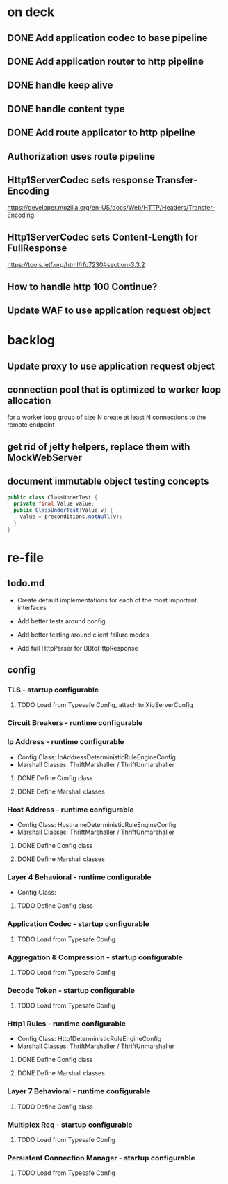 * on deck

** DONE Add application codec to base pipeline

** DONE Add application router to http pipeline

** DONE handle keep alive

** DONE handle content type

** DONE Add route applicator to http pipeline

** Authorization uses route pipeline

** Http1ServerCodec sets response Transfer-Encoding
   https://developer.mozilla.org/en-US/docs/Web/HTTP/Headers/Transfer-Encoding

** Http1ServerCodec sets Content-Length for FullResponse
   https://tools.ietf.org/html/rfc7230#section-3.3.2

** How to handle http 100 Continue?

** Update WAF to use application request object

* backlog

** Update proxy to use application request object

** connection pool that is optimized to worker loop allocation
   for a worker loop group of size N create at least N connections to the remote endpoint

** get rid of jetty helpers, replace them with MockWebServer

** document immutable object testing concepts
#+begin_src java
public class ClassUnderTest {
  private final Value value;
  public ClassUnderTest(Value v) {
    value = preconditions.notNull(v);
  }
}
#+end_src

* re-file

** todo.md
   - Create default implementations for each of the most important interfaces

   - Add better tests around config

   - Add better testing around client failure modes

   - Add full HttpParser for BBtoHttpResponse

** config

*** TLS - startup configurable

**** TODO Load from Typesafe Config, attach to XioServerConfig

*** Circuit Breakers - runtime configurable

*** Ip Address - runtime configurable

    * Config Class: IpAddressDeterministicRuleEngineConfig
    * Marshall Classes: ThriftMarshaller / ThriftUnmarshaller

**** DONE Define Config class

**** DONE Define Marshall classes

*** Host Address - runtime configurable

    * Config Class: HostnameDeterministicRuleEngineConfig
    * Marshall Classes: ThriftMarshaller / ThriftUnmarshaller

**** DONE Define Config class

**** DONE Define Marshall classes

*** Layer 4 Behavioral - runtime configurable

    * Config Class:

**** TODO Define Config class

*** Application Codec - startup configurable

**** TODO Load from Typesafe Config

*** Aggregation & Compression - startup configurable

**** TODO Load from Typesafe Config

*** Decode Token - startup configurable

**** TODO Load from Typesafe Config

*** Http1 Rules - runtime configurable

    * Config Class: Http1DeterministicRuleEngineConfig
    * Marshall Classes: ThriftMarshaller / ThriftUnmarshaller

**** DONE Define Config class

**** DONE Define Marshall classes

*** Layer 7 Behavioral - runtime configurable

**** TODO Define Config class

*** Multiplex Req - startup configurable

**** TODO Load from Typesafe Config

*** Persistent Connection Manager - startup configurable

**** TODO Load from Typesafe Config
